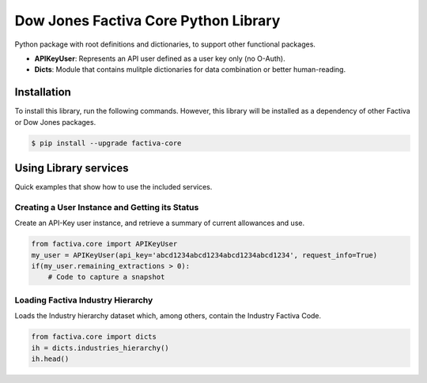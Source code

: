 Dow Jones Factiva Core Python Library
#####################################

Python package with root definitions and dictionaries, to support other functional packages.

* **APIKeyUser**: Represents an API user defined as a user key only (no O-Auth).
* **Dicts**: Module that contains mulitple dictionaries for data combination or better human-reading.

Installation
============
To install this library, run the following commands. However, this library will be installed as a dependency of other Factiva or Dow Jones packages.

.. code-block::

    $ pip install --upgrade factiva-core

Using Library services
======================
Quick examples that show how to use the included services.

Creating a User Instance and Getting its Status
-----------------------------------------------
Create an API-Key user instance, and retrieve a summary of current allowances and use.

.. code-block:: python

    from factiva.core import APIKeyUser
    my_user = APIKeyUser(api_key='abcd1234abcd1234abcd1234abcd1234', request_info=True)
    if(my_user.remaining_extractions > 0):
        # Code to capture a snapshot

Loading Factiva Industry Hierarchy
----------------------------------
Loads the Industry hierarchy dataset which, among others, contain the Industry Factiva Code.

.. code-block:: python

    from factiva.core import dicts
    ih = dicts.industries_hierarchy()
    ih.head()

